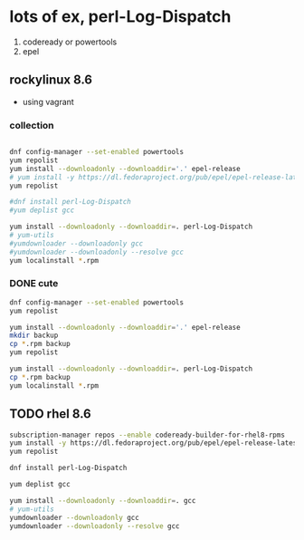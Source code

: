 * lots of ex, perl-Log-Dispatch

1) codeready or powertools
2) epel

** rockylinux 8.6

- using vagrant

*** collection

#+begin_src bash

  dnf config-manager --set-enabled powertools
  yum repolist
  yum install --downloadonly --downloaddir='.' epel-release
  # yum install -y https://dl.fedoraproject.org/pub/epel/epel-release-latest-8.noarch.rpm
  yum repolist

  #dnf install perl-Log-Dispatch
  #yum deplist gcc

  yum install --downloadonly --downloaddir=. perl-Log-Dispatch
  # yum-utils
  #yumdownloader --downloadonly gcc
  #yumdownloader --downloadonly --resolve gcc
  yum localinstall *.rpm
#+end_src
*** DONE cute
CLOSED: [2024-02-13 Tue 19:04]

#+begin_src bash
  dnf config-manager --set-enabled powertools
  yum repolist

  yum install --downloadonly --downloaddir='.' epel-release
  mkdir backup
  cp *.rpm backup
  yum repolist

  yum install --downloadonly --downloaddir=. perl-Log-Dispatch
  cp *.rpm backup
  yum localinstall *.rpm
#+end_src

** TODO rhel 8.6

#+begin_src bash
  subscription-manager repos --enable codeready-builder-for-rhel8-rpms
  yum install -y https://dl.fedoraproject.org/pub/epel/epel-release-latest-8.noarch.rpm
  yum repolist

  dnf install perl-Log-Dispatch

  yum deplist gcc

  yum install --downloadonly --downloaddir=. gcc
  # yum-utils
  yumdownloader --downloadonly gcc
  yumdownloader --downloadonly --resolve gcc
#+end_src
